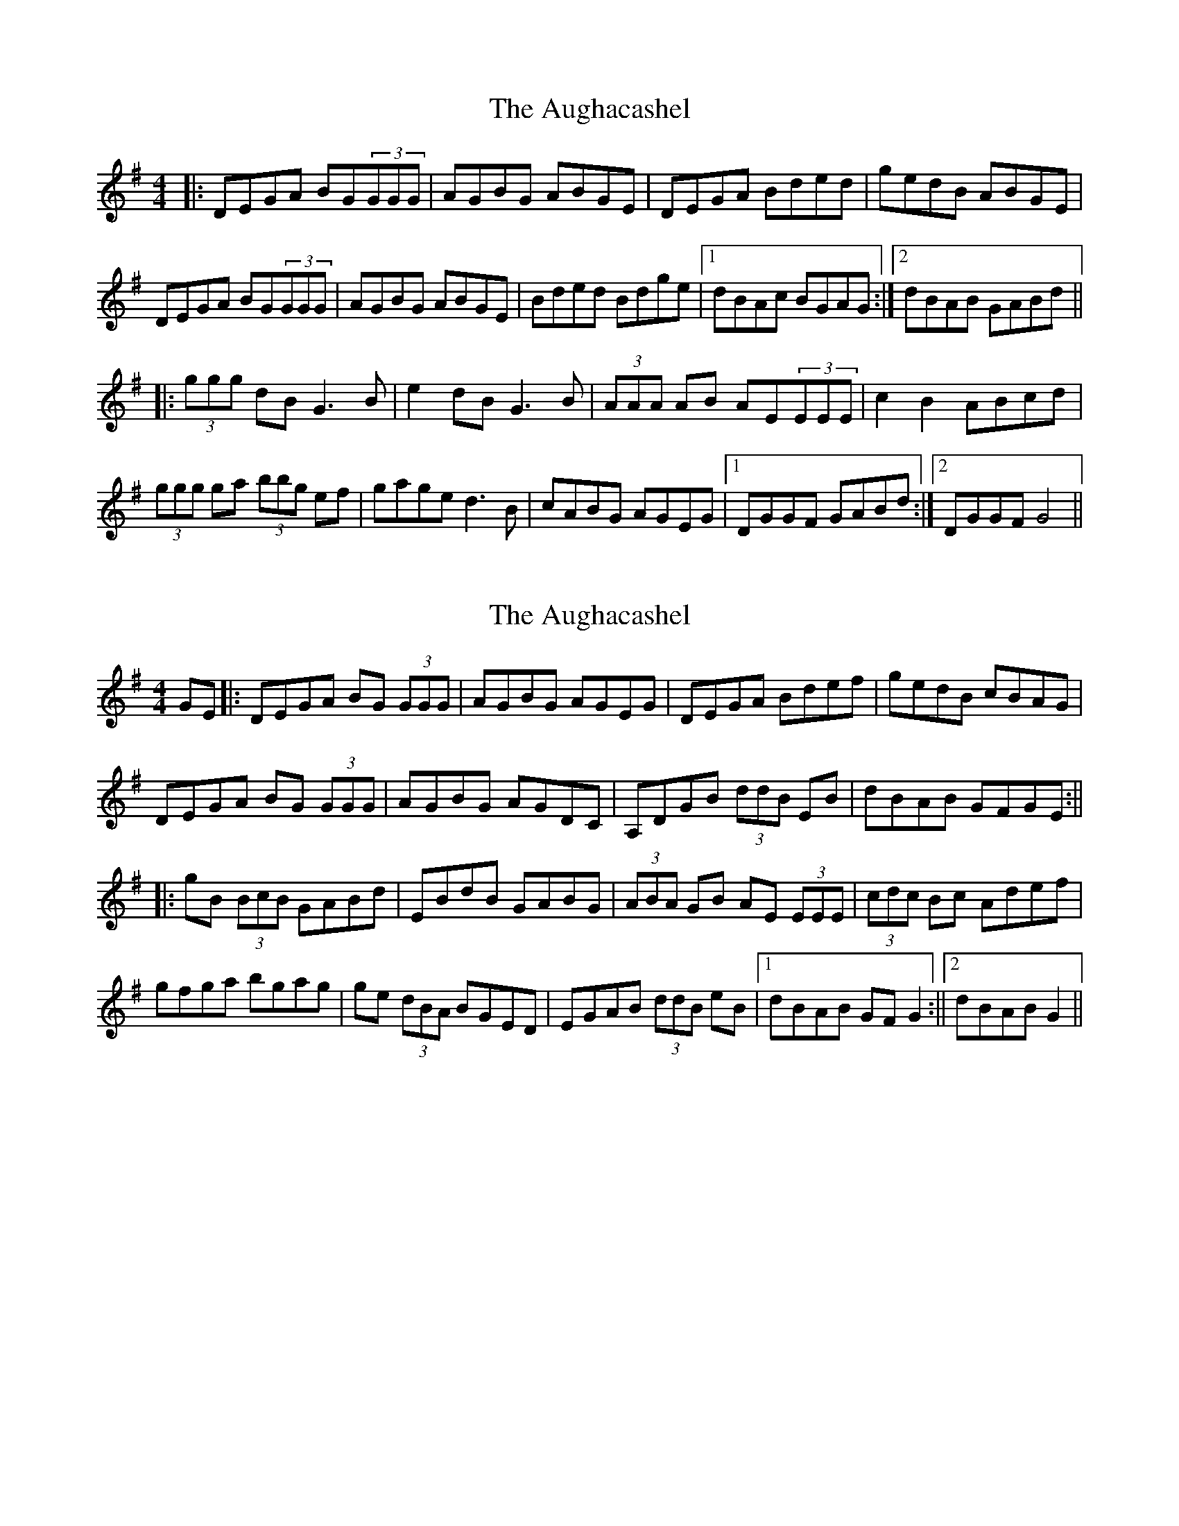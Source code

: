 X: 1
T: Aughacashel, The
Z: MichaelBolton
S: https://thesession.org/tunes/1498#setting1498
R: reel
M: 4/4
L: 1/8
K: Gmaj
|: DEGA BG(3GGG | AGBG ABGE | DEGA Bded | gedB ABGE |
DEGA BG(3GGG | AGBG ABGE | Bded Bdge |1 dBAc BGAG :|2 dBAB GABd ||
|: (3ggg dB G3B | e2dB G3B | (3AAA AB AE(3EEE | c2B2 ABcd |
(3ggg ga (3bbg ef | gage d3B | cABG AGEG |1 DGGF GABd :|2 DGGF G4 ||
X: 2
T: Aughacashel, The
Z: Aidan Crossey
S: https://thesession.org/tunes/1498#setting14887
R: reel
M: 4/4
L: 1/8
K: Gmaj
GE|:DEGA BG (3GGG|AGBG AGEG|DEGA Bdef|gedB cBAG|DEGA BG (3GGG|AGBG AGDC|A,DGB (3ddB EB|dBAB GFGE:|||:gB (3BcB GABd|EBdB GABG|(3ABA GB AE (3EEE|(3cdc Bc Adef|gfga bgag|ge (3dBA BGED|EGAB (3ddB eB|1 dBAB GF G2:||2 dBAB G2||
X: 3
T: Aughacashel, The
Z: slainte
S: https://thesession.org/tunes/1498#setting14888
R: reel
M: 4/4
L: 1/8
K: Gmaj
DEGA BG~G2|AGBG AGEG|DEGA Bded|gedB ABGE|DEGA BG~G2|AGBG AGEG|Bded Bdge|1 dBAB G3E:|2 dBAB G2Bd||gedB G2Bd|eBdB ~G3B|~A3B A~E3|cABG A2Bd|~g3a bgag|egdB ABGE|DEGA Bdge|1 dBAB G2Bd:|2 dBAB G3E||
X: 4
T: Aughacashel, The
Z: Will Harmon
S: https://thesession.org/tunes/1498#setting14889
R: reel
M: 4/4
L: 1/8
K: Gmaj
DEGA BGGG|AGBG AGEG|D2 GA B/c/d ed|gedB AEGE|DEGA BG G/G/G|AGBG AGEA|B/c/d ed Bdeg|dBAB GGGE|DEGA BG G/G/G|AGBG AGEG|D2 GA B/c/d ed|gedB AEGEDEGA BGG,G|AGBG AGEA|B/c/d ed Bdge|dBAB GABd||gB B/B/B GABd|egdB GGGA|A-BGB AEEE|cABG AAde|ggga bgaf|gedB ABGE|DEGA B/c/d ge|dBAB GGBd|gB B/B/B GABd|egdB GGGA|A-BGB AEEE|c/B/A BG AAde|g/g/g ga bgaf|gedB ABGE|DEGA B/c/d ge|dBAB GGGE||
X: 5
T: Aughacashel, The
Z: ceolachan
S: https://thesession.org/tunes/1498#setting14890
R: reel
M: 4/4
L: 1/8
K: Gmaj
|: DEGA BG ~G2 | AGBG AGEG | DEGA (3B^cd ed | gedB A2 GE |DEGA BG ~G2 | AGBG AGEG | (3B^cd ed Bdge | dBAB G3 z :||: gB ~B2 GABd | eBdB ~G3 B | A2 GB AE ~E2 | (3cBA (3BAG A2 (3B^cd |~g3 a bgaf | gedB AEGE | DEGA (3B^cd ge | dBAB ~G3 z :|
